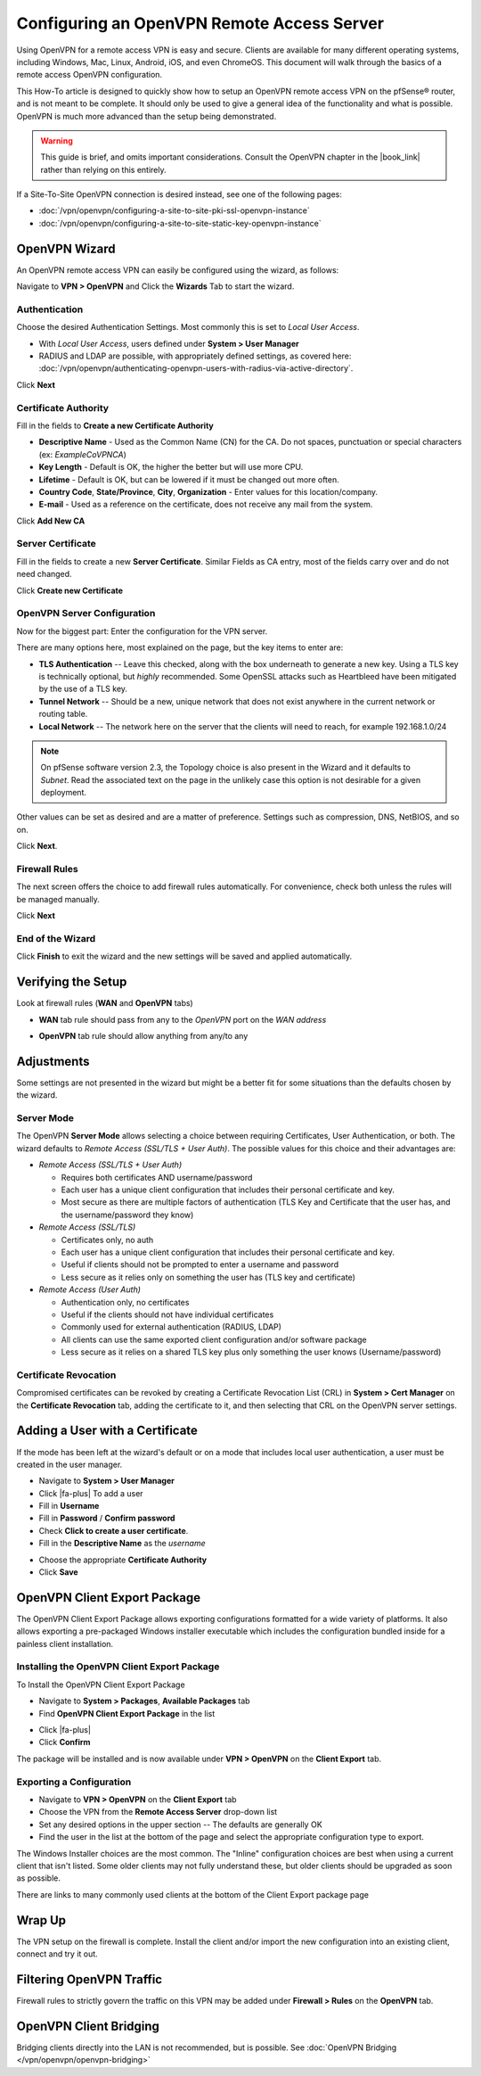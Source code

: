 Configuring an OpenVPN Remote Access Server
===========================================

Using OpenVPN for a remote access VPN is easy and secure. Clients are
available for many different operating systems, including Windows, Mac,
Linux, Android, iOS, and even ChromeOS. This document will walk through
the basics of a remote access OpenVPN configuration.

This How-To article is designed to quickly show how to setup an OpenVPN
remote access VPN on the pfSense® router, and is not meant to be complete.
It should only be used to give a general idea of the functionality and
what is possible. OpenVPN is much more advanced than the setup being
demonstrated.

.. warning:: This guide is brief, and omits important considerations.
   Consult the OpenVPN chapter in the |book_link| rather than relying on
   this entirely.

If a Site-To-Site OpenVPN connection is desired instead, see one of the
following pages:

-  :doc:`/vpn/openvpn/configuring-a-site-to-site-pki-ssl-openvpn-instance`
-  :doc:`/vpn/openvpn/configuring-a-site-to-site-static-key-openvpn-instance`

OpenVPN Wizard
--------------

An OpenVPN remote access VPN can easily be configured using the wizard,
as follows:

Navigate to **VPN > OpenVPN** and Click the **Wizards** Tab to start the
wizard.

Authentication
~~~~~~~~~~~~~~

Choose the desired Authentication Settings. Most commonly this is set to
*Local User Access*.

-  With *Local User Access*, users defined under **System > User
   Manager**
-  RADIUS and LDAP are possible, with appropriately defined settings,
   as covered here: :doc:`/vpn/openvpn/authenticating-openvpn-users-with-radius-via-active-directory`.

Click **Next**

Certificate Authority
~~~~~~~~~~~~~~~~~~~~~

Fill in the fields to **Create a new Certificate Authority**

-  **Descriptive Name** - Used as the Common Name (CN) for the CA. Do
   not spaces, punctuation or special characters (ex: *ExampleCoVPNCA*)
-  **Key Length** - Default is OK, the higher the better but will use
   more CPU.
-  **Lifetime** - Default is OK, but can be lowered if it must be
   changed out more often.
-  **Country Code**, **State/Province**, **City**, **Organization** -
   Enter values for this location/company.
-  **E-mail** - Used as a reference on the certificate, does not receive
   any mail from the system.

Click **Add New CA**

.. image:: /_static/vpn/openvpn/openvpn_ra-ca.png

Server Certificate
~~~~~~~~~~~~~~~~~~

Fill in the fields to create a new **Server Certificate**. Similar
Fields as CA entry, most of the fields carry over and do not need
changed.

Click **Create new Certificate**

.. image:: /_static/vpn/openvpn/openvpn_ra-cert.png

OpenVPN Server Configuration
~~~~~~~~~~~~~~~~~~~~~~~~~~~~

Now for the biggest part: Enter the configuration for the VPN server.

There are many options here, most explained on the page, but the key
items to enter are:

-  **TLS Authentication** -- Leave this checked, along with the box
   underneath to generate a new key. Using a TLS key is technically
   optional, but *highly* recommended. Some OpenSSL attacks such as
   Heartbleed have been mitigated by the use of a TLS key.
-  **Tunnel Network** -- Should be a new, unique network that does not
   exist anywhere in the current network or routing table.
-  **Local Network** -- The network here on the server that the clients
   will need to reach, for example 192.168.1.0/24

.. note:: On pfSense software version 2.3, the Topology choice is also
   present in the Wizard and it defaults to *Subnet*. Read the
   associated text on the page in the unlikely case this option is not
   desirable for a given deployment.

Other values can be set as desired and are a matter of preference.
Settings such as compression, DNS, NetBIOS, and so on.

Click **Next**.

Firewall Rules
~~~~~~~~~~~~~~

The next screen offers the choice to add firewall rules automatically.
For convenience, check both unless the rules will be managed manually.

Click **Next**

End of the Wizard
~~~~~~~~~~~~~~~~~

Click **Finish** to exit the wizard and the new settings will be saved
and applied automatically.

Verifying the Setup
-------------------

Look at firewall rules (**WAN** and **OpenVPN** tabs)

-  **WAN** tab rule should pass from any to the *OpenVPN* port on the
   *WAN address*

.. image:: /_static/vpn/openvpn/openvpn_ra-wanrule.png

-  **OpenVPN** tab rule should allow anything from any/to any

.. image:: /_static/vpn/openvpn/openvpn_ra-ovpnrule.png

Adjustments
-----------

Some settings are not presented in the wizard but might be a better fit
for some situations than the defaults chosen by the wizard.

Server Mode
~~~~~~~~~~~

The OpenVPN **Server Mode** allows selecting a choice between requiring
Certificates, User Authentication, or both. The wizard defaults to
*Remote Access (SSL/TLS + User Auth)*. The possible values for this
choice and their advantages are:

-  *Remote Access (SSL/TLS + User Auth)*

   -  Requires both certificates AND username/password
   -  Each user has a unique client configuration that includes their
      personal certificate and key.
   -  Most secure as there are multiple factors of authentication (TLS
      Key and Certificate that the user has, and the username/password
      they know)

-  *Remote Access (SSL/TLS)*

   -  Certificates only, no auth
   -  Each user has a unique client configuration that includes their
      personal certificate and key.
   -  Useful if clients should not be prompted to enter a username and
      password
   -  Less secure as it relies only on something the user has (TLS key
      and certificate)

-  *Remote Access (User Auth)*

   -  Authentication only, no certificates
   -  Useful if the clients should not have individual certificates
   -  Commonly used for external authentication (RADIUS, LDAP)
   -  All clients can use the same exported client configuration and/or
      software package
   -  Less secure as it relies on a shared TLS key plus only something
      the user knows (Username/password)

Certificate Revocation
~~~~~~~~~~~~~~~~~~~~~~

Compromised certificates can be revoked by creating a Certificate
Revocation List (CRL) in **System > Cert Manager** on the **Certificate
Revocation** tab, adding the certificate to it, and then selecting that
CRL on the OpenVPN server settings.

Adding a User with a Certificate
--------------------------------

If the mode has been left at the wizard's default or on a mode that
includes local user authentication, a user must be created in the user
manager.

-  Navigate to **System > User Manager**
-  Click |fa-plus| To add a user
-  Fill in **Username**
-  Fill in **Password** / **Confirm password**
-  Check **Click to create a user certificate**.
-  Fill in the **Descriptive Name** as the *username*

.. image:: /_static/vpn/openvpn/openvpn_ra-usercert.png

-  Choose the appropriate **Certificate Authority**
-  Click **Save**

OpenVPN Client Export Package
-----------------------------

The OpenVPN Client Export Package allows exporting configurations
formatted for a wide variety of platforms. It also allows exporting a
pre-packaged Windows installer executable which includes the
configuration bundled inside for a painless client installation.

Installing the OpenVPN Client Export Package
~~~~~~~~~~~~~~~~~~~~~~~~~~~~~~~~~~~~~~~~~~~~

To Install the OpenVPN Client Export Package

-  Navigate to **System > Packages**, **Available Packages** tab
-  Find **OpenVPN Client Export Package** in the list

.. image:: /_static/vpn/openvpn/openvpn_ra-expinstall.png

-  Click |fa-plus|
-  Click **Confirm**

The package will be installed and is now available under **VPN >
OpenVPN** on the **Client Export** tab.

Exporting a Configuration
~~~~~~~~~~~~~~~~~~~~~~~~~

-  Navigate to **VPN > OpenVPN** on the **Client Export** tab
-  Choose the VPN from the **Remote Access Server** drop-down list
-  Set any desired options in the upper section -- The defaults are
   generally OK
-  Find the user in the list at the bottom of the page and select the
   appropriate configuration type to export.

.. image:: /_static/vpn/openvpn/openvpn_ra-expoptions.png

The Windows Installer choices are the most common. The "Inline"
configuration choices are best when using a current client that isn't
listed. Some older clients may not fully understand these, but older
clients should be upgraded as soon as possible.

There are links to many commonly used clients at the bottom of the
Client Export package page

Wrap Up
-------

The VPN setup on the firewall is complete. Install the client and/or
import the new configuration into an existing client, connect and try it
out.

Filtering OpenVPN Traffic
-------------------------

Firewall rules to strictly govern the traffic on this VPN may be added
under **Firewall > Rules** on the **OpenVPN** tab.

OpenVPN Client Bridging
-----------------------

Bridging clients directly into the LAN is not recommended, but is
possible. See :doc:`OpenVPN Bridging </vpn/openvpn/openvpn-bridging>`
